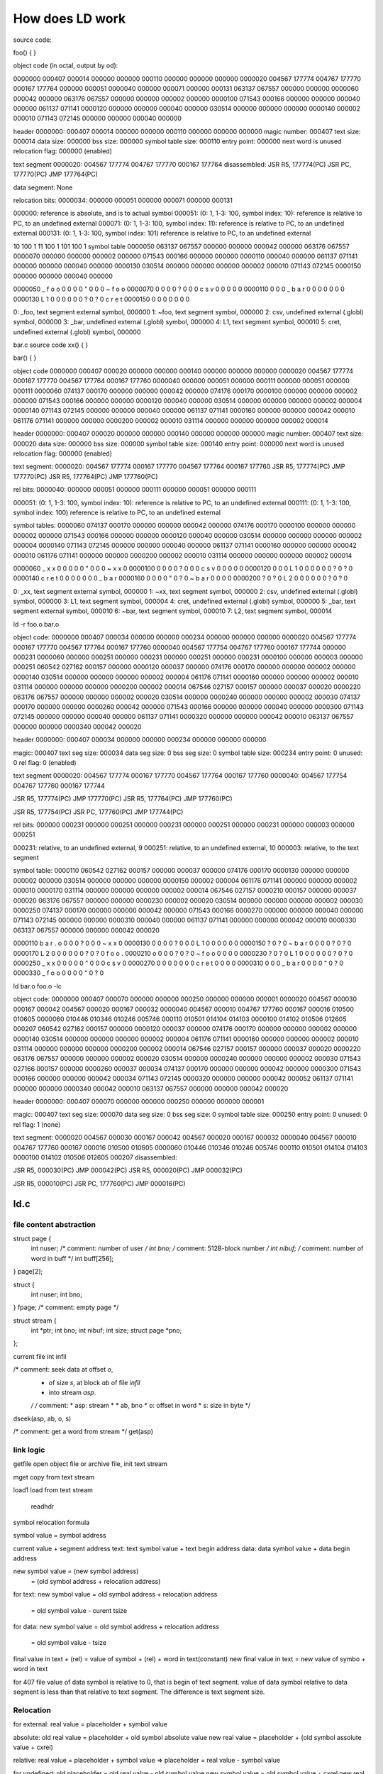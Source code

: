 ================
How does LD work
================

source code:

foo()
{
}

object code (in octal, output by od):

0000000 000407 000014 000000 000000 000110 000000 000000 000000
0000020 004567 177774 004767 177770 000167 177764 000000 000051
0000040 000000 000071 000000 000131 063137 067557 000000 000000
0000060 000042 000000 063176 067557 000000 000000 000002 000000
0000100 071543 000166 000000 000000 000040 000000 061137 071141
0000120 000000 000000 000040 000000 030514 000000 000000 000000
0000140 000002 000010 071143 072145 000000 000000 000040 000000

header
0000000: 000407 000014 000000 000000 000110 000000 000000 000000
magic number: 000407
text size: 000014
data size: 000000
bss size: 000000
symbol table size: 000110
entry point: 000000
next word is unused
relocation flag: 000000 (enabled)

text segment
0000020: 004567 177774 004767 177770 000167 177764
disassembled:
JSR R5, 177774(PC)
JSR PC, 177770(PC)
JMP 177764(PC)


data segment: None

relocation bits:
0000034: 000000 000051 000000 000071 000000 000131

000000: reference is absolute, and is to actual symbol
000051: (0: 1, 1-3: 100, symbol index: 10): reference is relative to PC, to  an  undefined  external
000071: (0: 1, 1-3: 100, symbol index: 11): reference is relative to PC, to  an  undefined  external
000131: (0: 1, 1-3: 100, symbol index: 101) reference is relative to PC, to  an  undefined  external

10 100 1
11 100 1
101 100 1
symbol table
0000050 063137 067557 000000 000000 000042 000000 063176 067557
0000070 000000 000000 000002 000000 071543 000166 000000 000000
0000110 000040 000000 061137 071141 000000 000000 000040 000000
0000130 030514 000000 000000 000000 000002 000010 071143 072145
0000150 000000 000000 000040 000000

0000050  _  f  o  o \0 \0 \0 \0  " \0 \0 \0  ~  f  o  o
0000070 \0 \0 \0 \0 \? \0 \0 \0  c  s  v \0 \0 \0 \0 \0
0000110    \0 \0 \0  _  b  a  r \0 \0 \0 \0    \0 \0 \0
0000130  L  1 \0 \0 \0 \0 \0 \0 \? \0 \? \0  c  r  e  t
0000150 \0 \0 \0 \0    \0 \0 \0

0: _foo, text segment external symbol, 000000
1: ~foo, text segment symbol, 000000
2: csv, undefined external (.globl) symbol, 000000
3: _bar, undefined external (.globl) symbol, 000000
4: L1, text segment symbol, 000010
5: cret, undefined external (.globl) symbol, 000000



bar.c
source code
xx()
{
}

bar()
{
}

object code
0000000 000407 000020 000000 000000 000140 000000 000000 000000
0000020 004567 177774 000167 177770 004567 177764 000167 177760
0000040 000000 000051 000000 000111 000000 000051 000000 000111
0000060 074137 000170 000000 000000 000042 000000 074176 000170
0000100 000000 000000 000002 000000 071543 000166 000000 000000
0000120 000040 000000 030514 000000 000000 000000 000002 000004
0000140 071143 072145 000000 000000 000040 000000 061137 071141
0000160 000000 000000 000042 000010 061176 071141 000000 000000
0000200 000002 000010 031114 000000 000000 000000 000002 000014

header
0000000: 000407 000020 000000 000000 000140 000000 000000 000000
magic number: 000407
text size: 000020
data size: 000000
bss size: 000000
symbol table size: 000140
entry point: 000000
next word is unused
relocation flag: 000000 (enabled)

text segment:
0000020: 004567 177774 000167 177770 004567 177764 000167 177760
JSR R5, 177774(PC)
JMP 177770(PC)
JSR R5, 177764(PC)
JMP 177760(PC)

rel bits:
0000040: 000000 000051 000000 000111 000000 000051 000000 000111

000051: (0: 1, 1-3: 100, symbol index: 10): reference is relative to PC, to  an  undefined  external
000111: (0: 1, 1-3: 100, symbol index: 100) reference is relative to PC, to  an  undefined  external

symbol tables:
0000060 074137 000170 000000 000000 000042 000000 074176 000170
0000100 000000 000000 000002 000000 071543 000166 000000 000000
0000120 000040 000000 030514 000000 000000 000000 000002 000004
0000140 071143 072145 000000 000000 000040 000000 061137 071141
0000160 000000 000000 000042 000010 061176 071141 000000 000000
0000200 000002 000010 031114 000000 000000 000000 000002 000014

0000060  _  x  x \0 \0 \0 \0 \0  " \0 \0 \0  ~  x  x \0
0000100 \0 \0 \0 \0 \? \0 \0 \0  c  s  v \0 \0 \0 \0 \0
0000120    \0 \0 \0  L  1 \0 \0 \0 \0 \0 \0 \? \0 \? \0
0000140  c  r  e  t \0 \0 \0 \0    \0 \0 \0  _  b  a  r
0000160 \0 \0 \0 \0  " \0 \? \0  ~  b  a  r \0 \0 \0 \0
0000200 \? \0 \? \0  L  2 \0 \0 \0 \0 \0 \0 \? \0 \? \0

0: _xx, text segment external symbol, 000000
1: ~xx, text segment symbol, 000000
2: csv, undefined external (.globl) symbol, 000000
3: L1, text segment symbol, 000004
4: cret, undefined external (.globl) symbol, 000000
5: _bar, text segment external symbol, 000010
6: ~bar, text segment symbol, 000010
7: L2, text segment symbol, 000014


ld -r foo.o bar.o

object code:
0000000 000407 000034 000000 000000 000234 000000 000000 000000
0000020 004567 177774 000167 177770 004567 177764 000167 177760
0000040 004567 177754 004767 177760 000167 177744 000000 000231
0000060 000000 000251 000000 000231 000000 000251 000000 000231
0000100 000000 000003 000000 000251 060542 027162 000157 000000
0000120 000037 000000 074176 000170 000000 000000 000002 000000
0000140 030514 000000 000000 000000 000002 000004 061176 071141
0000160 000000 000000 000002 000010 031114 000000 000000 000000
0000200 000002 000014 067546 027157 000157 000000 000037 000020
0000220 063176 067557 000000 000000 000002 000020 030514 000000
0000240 000000 000000 000002 000030 074137 000170 000000 000000
0000260 000042 000000 071543 000166 000000 000000 000040 000000
0000300 071143 072145 000000 000000 000040 000000 061137 071141
0000320 000000 000000 000042 000010 063137 067557 000000 000000
0000340 000042 000020

header
0000000: 000407 000034 000000 000000 000234 000000 000000 000000

magic: 000407
text seg size: 000034
data seg size: 0
bss seg size: 0
symbol table size: 000234
entry point: 0
unused: 0
rel flag: 0 (enabled)

text segment
0000020: 004567 177774 000167 177770 004567 177764 000167 177760
0000040: 004567 177754 004767 177760 000167 177744

JSR R5, 177774(PC)
JMP 177770(PC)
JSR R5, 177764(PC)
JMP 177760(PC)

JSR R5, 177754(PC)
JSR PC, 177760(PC)
JMP 177744(PC)

rel bits:
000000 000231
000000 000251 000000 000231 000000 000251 000000 000231
000000 000003 000000 000251

000231: relative, to  an  undefined  external, 9
000251: relative, to  an  undefined  external, 10
000003: relative, to the text segment


symbol table:
0000110 060542 027162 000157 000000 000037 000000 074176 000170
0000130 000000 000000 000002 000000 030514 000000 000000 000000
0000150 000002 000004 061176 071141 000000 000000 000002 000010
0000170 031114 000000 000000 000000 000002 000014 067546 027157
0000210 000157 000000 000037 000020 063176 067557 000000 000000
0000230 000002 000020 030514 000000 000000 000000 000002 000030
0000250 074137 000170 000000 000000 000042 000000 071543 000166
0000270 000000 000000 000040 000000 071143 072145 000000 000000
0000310 000040 000000 061137 071141 000000 000000 000042 000010
0000330 063137 067557 000000 000000 000042 000020

0000110  b  a  r  .  o \0 \0 \0 \? \0 \0 \0  ~  x  x \0
0000130 \0 \0 \0 \0 \? \0 \0 \0  L  1 \0 \0 \0 \0 \0 \0
0000150 \? \0 \? \0  ~  b  a  r \0 \0 \0 \0 \? \0 \? \0
0000170  L  2 \0 \0 \0 \0 \0 \0 \? \0 \? \0  f  o  o  .
0000210  o \0 \0 \0 \? \0 \? \0  ~  f  o  o \0 \0 \0 \0
0000230 \? \0 \? \0  L  1 \0 \0 \0 \0 \0 \0 \? \0 \? \0
0000250  _  x  x \0 \0 \0 \0 \0  " \0 \0 \0  c  s  v \0
0000270 \0 \0 \0 \0    \0 \0 \0  c  r  e  t \0 \0 \0 \0
0000310    \0 \0 \0  _  b  a  r \0 \0 \0 \0  " \0 \? \0
0000330  _  f  o  o \0 \0 \0 \0  " \0 \? \0


ld bar.o foo.o -lc

object code:
0000000 000407 000070 000000 000000 000250 000000 000000 000001
0000020 004567 000030 000167 000042 004567 000020 000167 000032
0000040 004567 000010 004767 177760 000167 000016 010500 010605
0000060 010446 010346 010246 005746 000110 010501 014104 014103
0000100 014102 010506 012605 000207 060542 027162 000157 000000
0000120 000037 000000 074176 000170 000000 000000 000002 000000
0000140 030514 000000 000000 000000 000002 000004 061176 071141
0000160 000000 000000 000002 000010 031114 000000 000000 000000
0000200 000002 000014 067546 027157 000157 000000 000037 000020
0000220 063176 067557 000000 000000 000002 000020 030514 000000
0000240 000000 000000 000002 000030 071543 027166 000157 000000
0000260 000037 000034 074137 000170 000000 000000 000042 000000
0000300 071543 000166 000000 000000 000042 000034 071143 072145
0000320 000000 000000 000042 000052 061137 071141 000000 000000
0000340 000042 000010 063137 067557 000000 000000 000042 000020

header
0000000: 000407 000070 000000 000000 000250 000000 000000 000001

magic: 000407
text seg size: 000070
data seg size: 0
bss seg size: 0
symbol table size: 000250
entry point: 0
unused: 0
rel flag: 1 (none)


text segment:
0000020 004567 000030 000167 000042 004567 000020 000167 000032
0000040 004567 000010 004767 177760 000167 000016 010500 010605
0000060 010446 010346 010246 005746 000110 010501 014104 014103
0000100 014102 010506 012605 000207
disassembled:

JSR R5, 000030(PC)
JMP 000042(PC)
JSR R5, 000020(PC)
JMP 000032(PC)

JSR R5, 000010(PC)
JSR PC, 177760(PC)
JMP 000016(PC)


ld.c
====

file content abstraction
------------------------

struct	page {
	int	nuser;			/* comment: number of user */
	int	bno;			/* comment: 512B-block number */
	int	nibuf;			/* comment: number of word in buff */
	int	buff[256];
} page[2];

struct	{
	int	nuser;
	int	bno;
} fpage;				/* comment: empty page */

struct	stream {
	int	*ptr;
	int	bno;
	int	nibuf;
	int	size;
	struct	page *pno;
};

current file
int infil

/* comment: seek data at offset `o`,
 * of size `s`, at block `ab` of file `infil`
 * into stream `asp`.
 */
 /* comment:
 * asp: stream *
 * ab, bno
 * o: offset in word
 * s: size in byte
 */
dseek(asp, ab, o, s)

/* comment: get a word from stream */
get(asp)


link logic
----------

getfile
open object file or archive file, init text stream

mget
copy from text stream

load1
load from text stream

    readhdr




symbol relocation formula

symbol value = symbol address

current value + segment address
text:
text symbol value + text begin address
data:
data symbol value + data begin address 

new symbol value = (new symbol address)
                 = (old symbol address + relocation address)

for text:
new symbol value = old symbol address + relocation address
                 = old symbol value - curent tsize

for data:
new symbol value = old symbol address + relocation address
                 = old symbol value - tsize



final value in text + (rel) = value of symbol + (rel) + word in text(constant)
new final value in text = new value of symbo + word in text


for 407 file
value of data symbol is relative to 0, that is begin of text segment.
value of data symbol relative to data segment is less than that relative to text segment.
The difference is text segment size.


Relocation
----------
for external:
real value = placeholder + symbol value


absolute:
old real value = placeholder + old symbol absolute value
new real value = placeholder + (old symbol assolute value + cxrel)


relative:
real value = placeholder + symbol value
=>
placeholder = real value - symbol value

for undefined:
old placeholder = old real value - old symbol value
new symbol value = old symbol value + cxrel
new real value = old real value + cxrel
new placeholder = old placeholder + cxrel  - cxrel

